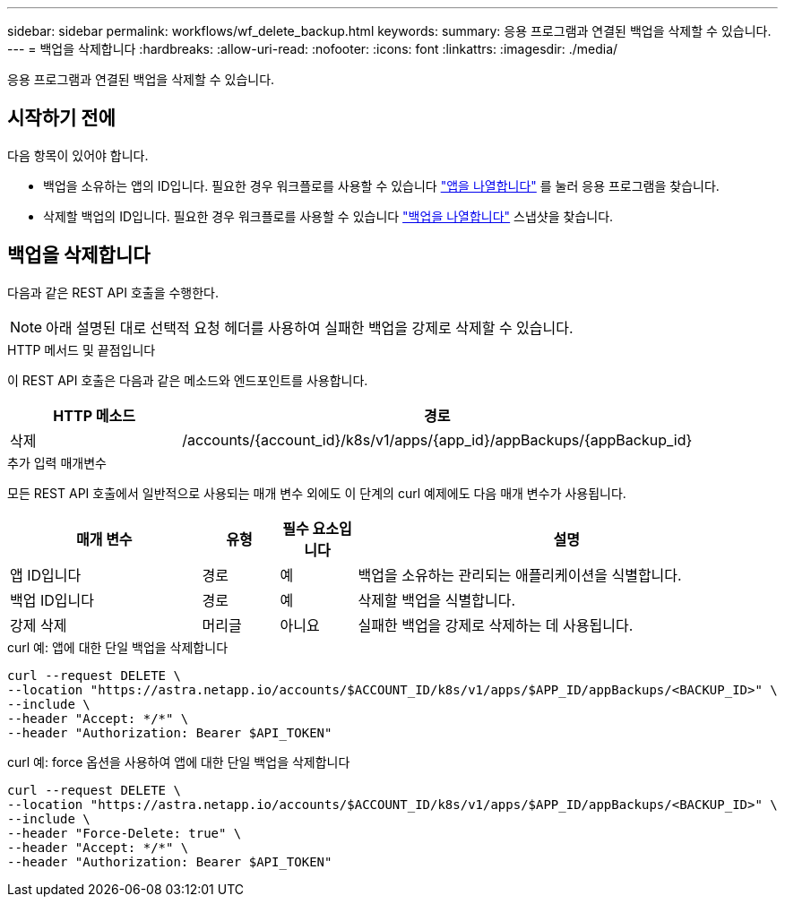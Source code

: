 ---
sidebar: sidebar 
permalink: workflows/wf_delete_backup.html 
keywords:  
summary: 응용 프로그램과 연결된 백업을 삭제할 수 있습니다. 
---
= 백업을 삭제합니다
:hardbreaks:
:allow-uri-read: 
:nofooter: 
:icons: font
:linkattrs: 
:imagesdir: ./media/


[role="lead"]
응용 프로그램과 연결된 백업을 삭제할 수 있습니다.



== 시작하기 전에

다음 항목이 있어야 합니다.

* 백업을 소유하는 앱의 ID입니다. 필요한 경우 워크플로를 사용할 수 있습니다 link:wf_list_man_apps.html["앱을 나열합니다"] 를 눌러 응용 프로그램을 찾습니다.
* 삭제할 백업의 ID입니다. 필요한 경우 워크플로를 사용할 수 있습니다 link:wf_list_backups.html["백업을 나열합니다"] 스냅샷을 찾습니다.




== 백업을 삭제합니다

다음과 같은 REST API 호출을 수행한다.


NOTE: 아래 설명된 대로 선택적 요청 헤더를 사용하여 실패한 백업을 강제로 삭제할 수 있습니다.

.HTTP 메서드 및 끝점입니다
이 REST API 호출은 다음과 같은 메소드와 엔드포인트를 사용합니다.

[cols="25,75"]
|===
| HTTP 메소드 | 경로 


| 삭제 | /accounts/{account_id}/k8s/v1/apps/{app_id}/appBackups/{appBackup_id} 
|===
.추가 입력 매개변수
모든 REST API 호출에서 일반적으로 사용되는 매개 변수 외에도 이 단계의 curl 예제에도 다음 매개 변수가 사용됩니다.

[cols="25,10,10,55"]
|===
| 매개 변수 | 유형 | 필수 요소입니다 | 설명 


| 앱 ID입니다 | 경로 | 예 | 백업을 소유하는 관리되는 애플리케이션을 식별합니다. 


| 백업 ID입니다 | 경로 | 예 | 삭제할 백업을 식별합니다. 


| 강제 삭제 | 머리글 | 아니요 | 실패한 백업을 강제로 삭제하는 데 사용됩니다. 
|===
.curl 예: 앱에 대한 단일 백업을 삭제합니다
[source, curl]
----
curl --request DELETE \
--location "https://astra.netapp.io/accounts/$ACCOUNT_ID/k8s/v1/apps/$APP_ID/appBackups/<BACKUP_ID>" \
--include \
--header "Accept: */*" \
--header "Authorization: Bearer $API_TOKEN"
----
.curl 예: force 옵션을 사용하여 앱에 대한 단일 백업을 삭제합니다
[source, curl]
----
curl --request DELETE \
--location "https://astra.netapp.io/accounts/$ACCOUNT_ID/k8s/v1/apps/$APP_ID/appBackups/<BACKUP_ID>" \
--include \
--header "Force-Delete: true" \
--header "Accept: */*" \
--header "Authorization: Bearer $API_TOKEN"
----